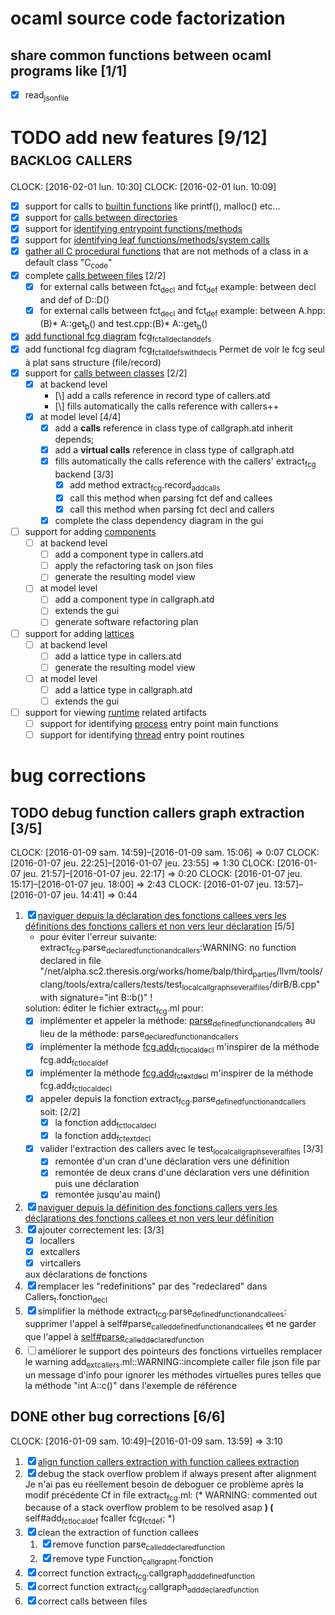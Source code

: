 #+AUTHOR Hugues Balp

* ocaml source code factorization
** share common functions between ocaml programs like [1/1]
   - [X] read_json_file
* TODO add new features [9/12]                              :backlog:callers:
  DEADLINE: <2016-02-01 lun.>
  CLOCK: [2016-02-01 lun. 10:30]
  CLOCK: [2016-02-01 lun. 10:09]
  - [X] support for calls to _builtin functions_ like printf(), malloc() etc...
  - [X] support for _calls between directories_
  - [X] support for _identifying entrypoint functions/methods_
  - [X] support for _identifying leaf functions/methods/system calls_
  - [X] _gather all C procedural functions_ that are not methods of a class in a default class "C_code"
  - [X] complete _calls between files_ [2/2]
    - [X] for external calls between fct_decl and fct_def
          example: between decl and def of D::D()
    - [X] for external calls between fct_decl and fct_def
          example: between A.hpp:(B)* A::get_b() and test.cpp:(B)* A::get_b()
  - [X] _add functional fcg diagram_ fcg_fct_all_decl_and_defs
  - [X] add functional fcg diagram fcg_fct_all_defs_with_decls
        Permet de voir le fcg seul à plat sans structure (file/record)
  - [X] support for _calls between classes_ [2/2]
    - [X] at backend level
      - [\] add a calls reference in record type of callers.atd
      - [\] fills automatically the calls reference with callers++
    - [X] at model level [4/4]
      - [X] add a *calls* reference in class type of callgraph.atd
        inherit depends;
      - [X] add a *virtual calls* reference in class type of callgraph.atd
      - [X] fills automatically the calls reference with the callers' extract_fcg backend [3/3]
        - [X] add method extract_fcg.record_add_calls
        - [X] call this method when parsing fct def and callees
        - [X] call this method when parsing fct decl and callers
      - [X] complete the class dependency diagram in the gui
  - [ ] support for adding _components_
    - [ ] at backend level
      - [ ] add a component type in callers.atd
      - [ ] apply the refactoring task on json files
      - [ ] generate the resulting model view
    - [ ] at model level
      - [ ] add a component type in callgraph.atd
      - [ ] extends the gui
      - [ ] generate software refactoring plan
  - [ ] support for adding _lattices_
    - [ ] at backend level
      - [ ] add a lattice type in callers.atd
      - [ ] generate the resulting model view
    - [ ] at model level
      - [ ] add a lattice type in callgraph.atd
      - [ ] extends the gui
  - [ ] support for viewing _runtime_ related artifacts
    - [ ] support for identifying _process_ entry point main functions
    - [ ] support for identifying _thread_ entry point routines
* bug corrections
** TODO debug function callers graph extraction [3/5]
   DEADLINE: <2016-01-07 jeu.>
   CLOCK: [2016-01-09 sam. 14:59]--[2016-01-09 sam. 15:06] =>  0:07
   CLOCK: [2016-01-07 jeu. 22:25]--[2016-01-07 jeu. 23:55] =>  1:30
   CLOCK: [2016-01-07 jeu. 21:57]--[2016-01-07 jeu. 22:17] =>  0:20
   CLOCK: [2016-01-07 jeu. 15:17]--[2016-01-07 jeu. 18:00] =>  2:43
   CLOCK: [2016-01-07 jeu. 13:57]--[2016-01-07 jeu. 14:41] =>  0:44
   1. [X] _naviguer depuis la déclaration des fonctions callees vers les définitions des fonctions callers et non vers leur déclaration_ [5/5]
      - pour éviter l'erreur suivante:
        extract_fcg.parse_declared_function_and_callers:WARNING: no function declared in file "/net/alpha.sc2.theresis.org/works/home/balp/third_parties/llvm/tools/clang/tools/extra/callers/tests/test_local_callgraph_several_files/dirB/B.cpp" with signature="int B::b()" !
      solution: éditer le fichier extract_fcg.ml pour:
      - [X] implémenter et appeler la méthode: _parse_defined_function_and_callers_
        au lieu de la méthode: parse_declared_function_and_callers
      - [X] implémenter la méthode _fcg.add_fct_localdecl_
        m'inspirer de la méthode fcg.add_fct_localdef
      - [X] implémenter la méthode _fcg.add_fct_extdecl_
        m'inspirer de la méthode fcg.add_fct_localdecl
      - [X] appeler depuis la fonction extract_fcg.parse_defined_function_and_callers soit: [2/2]
        - [X] la fonction add_fct_localdecl
        - [X] la fonction add_fct_extdecl
      - [X] valider l'extraction des callers avec le test_local_callgraph_several_files [3/3]
        - [X] remontée d'un cran d'une déclaration vers une définition
        - [X] remontée de deux crans d'une déclaration vers une définition puis une déclaration
        - [X] remontée jusqu'au main()
   2. [X] _naviguer depuis la définition des fonctions callers vers les déclarations des fonctions callees et non vers leur définition_
   3. [X] ajouter correctement les: [3/3]
      - [X] locallers
      - [X] extcallers
      - [X] virtcallers
      aux déclarations de fonctions
   4. [X] remplacer les "redefinitions" par des "redeclared" dans Callers_t.fonction_decl
   5. [X] simplifier la méthode extract_fcg.parse_defined_function_and_callees:
      supprimer l'appel à self#parse_called_defined_function_and_callees
      et ne garder que l'appel à _self#parse_called_declared_function_
   6. [ ] améliorer le support des pointeurs des fonctions virtuelles
          remplacer le warning add_extcallers.ml::WARNING::incomplete caller file json file
          par un message d'info pour ignorer les méthodes virtuelles pures telles que la méthode "int A::c()" dans l'exemple de référence
** DONE other bug corrections [6/6]
   CLOCK: [2016-01-09 sam. 10:49]--[2016-01-09 sam. 13:59] =>  3:10
   1. [X] _align function callers extraction with function callees extraction_
   2. [X] debug the stack overflow problem if always present after alignment
      Je n'ai pas eu réellement besoin de deboguer ce problème après la modif précédente
      Cf in file extract_fcg.ml:
      (* WARNING: commented out because of a stack overflow problem to be resolved asap *)
      (* self#add_fct_localdef fcaller fcg_fct_def; *)
   3. [X] clean the extraction of function callees
      1. [X] remove function parse_called_declared_function
      2. [X] remove type Function_callgraph_t.fonction
   4. [X] correct function extract_fcg.callgraph_add_defined_function
   5. [X] correct function extract_fcg.callgraph_add_declared_function
   6. [X] correct calls between files



